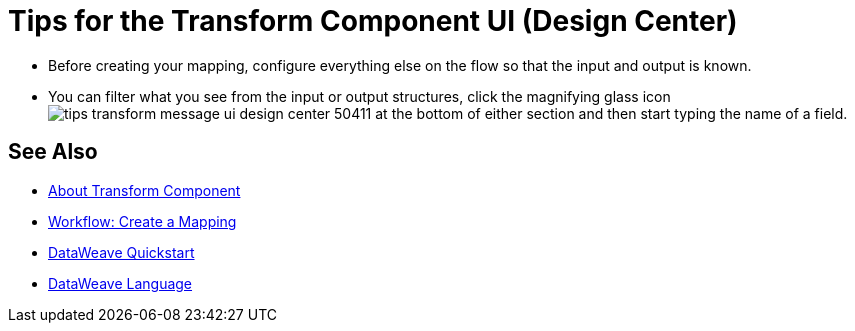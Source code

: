 = Tips for the Transform Component UI (Design Center)
:keywords:

* Before creating your mapping, configure everything else on the flow so that the input and output is known.

* You can filter what you see from the input or output structures, click the magnifying glass icon image:tips-transform-message-ui-design-center-50411.png[] at the bottom of either section and then start typing the name of a field.

////
* With the Source pane open, select an element in the output pane to have its corresponding line in the DataWeave code highlighted.
+
If an input field is mapped to two or more output fields, you can right-click it and then select which of the multiple outputs you want to highlight in the DataWeave code.
////



== See Also

* link:/design-center/v/1.0/transform-message-component-concept-design-center[About Transform Component]
* link:/design-center/v/1.0/workflow-create-mapping-ui-design-center[Workflow: Create a Mapping]
* link:/mule-user-guide/v/3.8/dataweave-quickstart[DataWeave Quickstart]
* link:/mule-user-guide/v/3.8/dataweave[DataWeave Language]
